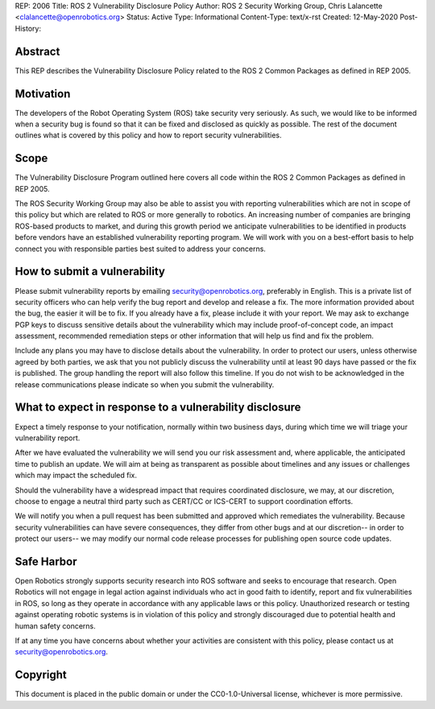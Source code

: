 REP: 2006
Title: ROS 2 Vulnerability Disclosure Policy
Author: ROS 2 Security Working Group, Chris Lalancette <clalancette@openrobotics.org>
Status: Active
Type: Informational
Content-Type: text/x-rst
Created: 12-May-2020
Post-History:


Abstract
========

This REP describes the Vulnerability Disclosure Policy related to the ROS 2 Common Packages as defined in REP 2005.


Motivation
==========

The developers of the Robot Operating System (ROS) take security very seriously.
As such, we would like to be informed when a security bug is found so that it can be fixed and disclosed as quickly as possible.
The rest of the document outlines what is covered by this policy and how to report security vulnerabilities.

Scope
=====

The Vulnerability Disclosure Program outlined here covers all code within the ROS 2 Common Packages as defined in REP 2005.

The ROS Security Working Group may also be able to assist you with reporting vulnerabilities which are not in scope of this policy but which are related to ROS or more generally to robotics.
An increasing number of companies are bringing ROS-based products to market, and during this growth period we anticipate vulnerabilities to be identified in products before vendors have an established vulnerability reporting program.
We will work with you on a best-effort basis to help connect you with responsible parties best suited to address your concerns.

How to submit a vulnerability
=============================

Please submit vulnerability reports by emailing security@openrobotics.org, preferably in English.
This is a private list of security officers who can help verify the bug report and develop and release a fix.
The more information provided about the bug, the easier it will be to fix.
If you already have a fix, please include it with your report.
We may ask to exchange PGP keys to discuss sensitive details about the vulnerability which may include proof-of-concept code, an impact assessment, recommended remediation steps or other information that will help us find and fix the problem.

Include any plans you may have to disclose details about the vulnerability.
In order to protect our users, unless otherwise agreed by both parties, we ask that you not publicly discuss the vulnerability until at least 90 days have passed or the fix is published.
The group handling the report will also follow this timeline.
If you do not wish to be acknowledged in the release communications please indicate so when you submit the vulnerability.

What to expect in response to a vulnerability disclosure
========================================================

Expect a timely response to your notification, normally within two business days, during which time we will triage your vulnerability report.

After we have evaluated the vulnerability we will send you our risk assessment and, where applicable, the anticipated time to publish an update.
We will aim at being as transparent as possible about timelines and any issues or challenges which may impact the scheduled fix.

Should the vulnerability have a widespread impact that requires coordinated disclosure, we may, at our discretion, choose to engage a neutral third party such as CERT/CC or ICS-CERT to support coordination efforts.

We will notify you when a pull request has been submitted and approved which remediates the vulnerability.
Because security vulnerabilities can have severe consequences, they differ from other bugs and at our discretion-- in order to protect our users-- we may modify our normal code release processes for publishing open source code updates.

Safe Harbor
===========

Open Robotics strongly supports security research into ROS software and seeks to encourage that research.
Open Robotics will not engage in legal action against individuals who act in good faith to identify, report and fix vulnerabilities in ROS, so long as they operate in accordance with any applicable laws or this policy.
Unauthorized research or testing against operating robotic systems is in violation of this policy and strongly discouraged due to potential health and human safety concerns.

If at any time you have concerns about whether your activities are consistent with this policy, please contact us at security@openrobotics.org.

Copyright
=========

This document is placed in the public domain or under the CC0-1.0-Universal license, whichever is more permissive.
